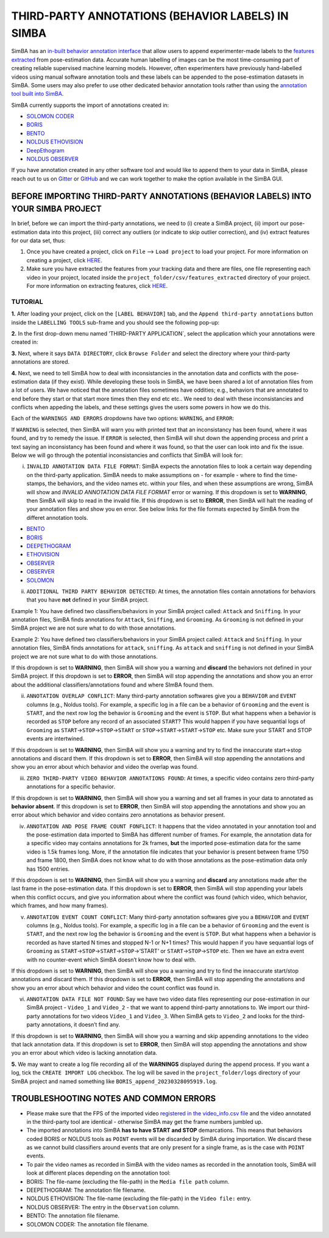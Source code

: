 THIRD-PARTY ANNOTATIONS (BEHAVIOR LABELS) IN SIMBA
==================================================

.. image:: img/third_party_annotations/landing.png
  :width: 1000
  :align: center

SimBA has an `in-built behavior annotation
interface <https://github.com/sgoldenlab/simba/blob/master/docs/labelling_aggression_tutorial.md>`__
that allow users to append experimenter-made labels to the `features
extracted <https://github.com/sgoldenlab/simba/blob/master/docs/tutorial.md#step-5-extract-features>`__
from pose-estimation data. Accurate human labelling of images can be the
most time-consuming part of creating reliable supervised machine
learning models. However, often experimenters have previously
hand-labelled videos using manual software annotation tools and these
labels can be appended to the pose-estimation datasets in SimBA. Some
users may also prefer to use other dedicated behavior annotation tools
rather than using the `annotation tool built into
SimBA <https://github.com/sgoldenlab/simba/blob/master/docs/labelling_aggression_tutorial.md>`__.

SimBA currently supports the import of annotations created in:

-  `SOLOMON CODER <https://solomon.andraspeter.com/>`__
-  `BORIS <https://www.boris.unito.it/>`__
-  `BENTO <https://github.com/neuroethology/bentoMAT>`__
-  `NOLDUS ETHOVISION <https://www.noldus.com/ethovision-xt>`__
-  `DeepEthogram <https://github.com/jbohnslav/deepethogram>`__
-  `NOLDUS OBSERVER <https://www.noldus.com/observer-xt>`__

If you have annotation created in any other software tool and would like
to append them to your data in SimBA, please reach out to us on
`Gitter <https://gitter.im/SimBA-Resource/community>`__ or
`GitHub <https://github.com/sgoldenlab/simba>`__ and we can work
together to make the option available in the SimBA GUI.

BEFORE IMPORTING THIRD-PARTY ANNOTATIONS (BEHAVIOR LABELS) INTO YOUR SIMBA PROJECT
----------------------------------------------------------------------------------

In brief, before we can import the third-party annotations, we need to
(i) create a SimBA project, (ii) import our pose-estimation data into
this project, (iii) correct any outliers (or indicate to skip outlier
correction), and (iv) extract features for our data set, thus:

1. Once you have created a project, click on ``File`` –>
   ``Load project`` to load your project. For more information on
   creating a project, click
   `HERE <https://github.com/sgoldenlab/simba/blob/master/docs/tutorial.md#part-1-create-a-new-project-1>`__.

2. Make sure you have extracted the features from your tracking data and
   there are files, one file representing each video in your project,
   located inside the ``project_folder/csv/features_extracted``
   directory of your project. For more information on extracting
   features, click
   `HERE <https://github.com/sgoldenlab/simba/blob/master/docs/tutorial.md#step-5-extract-features>`__.

TUTORIAL
~~~~~~~~

**1.** After loading your project, click on the ``[LABEL BEHAVIOR]``
tab, and the ``Append third-party annotations`` button inside the
``LABELLING TOOLS`` sub-frame and you should see the following pop-up:

.. image:: img/third_party_annotations/menu_1.png
  :width: 1000
  :align: center

**2.** In the first drop-down menu named ’THIRD-PARTY APPLICATION\`,
select the application which your annotations were created in:

.. image:: img/third_party_annotations/menu_2.png
  :width: 1000
  :align: center

**3.** Next, where it says ``DATA DIRECTORY``, click ``Browse Folder``
and select the directory where your third-party annotations are stored.

**4.** Next, we need to tell SimBA how to deal with inconsistancies in
the annotation data and conflicts with the pose-estimation data (if they
exist). While developing these tools in SimBA, we have been shared a lot
of annotation files from a lot of users. We have noticed that the
annotation files sometimes have oddities; e.g., behaviors that are
annotated to end before they start or that start more times then they
end etc etc.. We need to deal with these inconsistancies and conflicts
when appeding the labels, and these settings gives the users some powers
in how we do this.

Each of the ``WARNINGS AND ERRORS`` dropdowns have two options:
``WARNING``, and ``ERROR``:

.. image:: img/third_party_annotations/menu_3.png
  :width: 1000
  :align: center

If ``WARNING`` is selected, then SimBA will warn you with printed text
that an inconsistancy has been found, where it was found, and try to
remedy the issue. If ``ERROR`` is selected, then SimBA will shut down
the appending process and print a text saying an inconsistancy has been
found and where it was found, so that the user can look into and fix the
issue. Below we will go through the potential inconsistancies and
conflicts that SimBA will look for:

(i) ``INVALID ANNOTATION DATA FILE FORMAT``: SimBA expects the
    annotation files to look a certain way depending on the third-party
    application. SimBA needs to make assumptions on - for example -
    where to find the time-stamps, the behaviors, and the video names
    etc. within your files, and when these assumptions are wrong, SimBA
    will show and *INVALID ANNOTATION DATA FILE FORMAT* error or
    warning. If this dropdown is set to **WARNING**, then SimBA will
    skip to read in the invalid file. If this dropdown is set to
    **ERROR**, then SimBA will halt the reading of your annotation files
    and show you en error. See below links for the file formats expected
    by SimBA from the differet annotation tools.

-  `BENTO <https://github.com/sgoldenlab/simba/blob/master/misc/bento_example.annot>`__
-  `BORIS <https://github.com/sgoldenlab/simba/blob/master/misc/boris_example.csv>`__
-  `DEEPETHOGRAM <https://github.com/sgoldenlab/simba/blob/master/misc/deep_ethogram_labels.csv>`__
-  `ETHOVISION <https://github.com/sgoldenlab/simba/blob/master/misc/ethovision_example.xlsx>`__
-  `OBSERVER <https://github.com/sgoldenlab/simba/blob/master/misc/Observer_example_1.xlsx>`__
-  `OBSERVER <https://github.com/sgoldenlab/simba/blob/master/misc/Observer_example_2.xlsx>`__
-  `SOLOMON <https://github.com/sgoldenlab/simba/blob/master/misc/solomon_example.csv>`__

(ii) ``ADDITIONAL THIRD PARTY BEHAVIOR DETECTED``: At times, the
     annotation files contain annotations for behaviors that you have
     **not** defined in your SimBA project.

Example 1: You have defined two classifiers/behaviors in your SimBA
project called: ``Attack`` and ``Sniffing``. In your annotation files,
SimBA finds annotations for ``Attack``, ``Sniffing``, and ``Grooming``.
As ``Grooming`` is not defined in your SimBA project we are not sure
what to do with those annotations.

Example 2: You have defined two classifiers/behaviors in your SimBA
project called: ``Attack`` and ``Sniffing``. In your annotation files,
SimBA finds annotations for ``attack``, ``sniffing``. As ``attack`` and
``sniffing`` is not defined in your SimBA project we are not sure what
to do with those annotations.

If this dropdown is set to **WARNING**, then SimBA will show you a
warning and **discard** the behaviors not defined in your SimBA project.
If this dropdown is set to **ERROR**, then SimBA will stop appending the
annotations and show you an error about the additional
classifiers/annotations found and where SImBA found them.

(ii) ``ANNOTATION OVERLAP CONFLICT``: Many third-party annotation
     softwares give you a ``BEHAVIOR`` and ``EVENT`` columns (e.g.,
     Noldus tools). For example, a specific log in a file can be a
     behavior of ``Grooming`` and the event is ``START``, and the next
     row log the behavior is ``Grooming`` and the event is ``STOP``. But
     what happens when a behavior is recorded as ``STOP`` before any
     record of an associated ``START``? This would happen if you have
     sequantial logs of ``Grooming`` as
     ``START``->\ ``STOP``->\ ``STOP``->\ ``START`` or
     ``STOP``->\ ``START``->\ ``START``->\ ``STOP`` etc. Make sure your
     START and STOP events are intertwined.

If this dropdown is set to **WARNING**, then SimBA will show you a
warning and try to find the innaccurate start->stop annotations and
discard them. If this dropdown is set to **ERROR**, then SimBA will stop
appending the annotations and show you an error about which behavior and
video the overlap was found.

(iii) ``ZERO THIRD-PARTY VIDEO BEHAVIOR ANNOTATIONS FOUND``: At times, a
      specific video contains zero third-party annotations for a
      specific behavior.

If this dropdown is set to **WARNING**, then SimBA will show you a
warning and set all frames in your data to annotated as **behavior
absent**. If this dropdown is set to **ERROR**, then SimBA will stop
appending the annotations and show you an error about which behavior and
video contains zero annotations as behavior present.

(iv) ``ANNOTATION AND POSE FRAME COUNT FONFLICT``: It happens that the
     video annotated in your annotation tool and the pose-estimation
     data imported to SimBA has different number of frames. For example,
     the annotation data for a specific video may contains annotations
     for 2k frames, **but** the imported pose-estimation data for the
     same video is 1.5k frames long. More, if the annotation file
     indicates that your behavior is present between frame 1750 and
     frame 1800, then SimBA does not know what to do with those
     annotations as the pose-estimation data only has 1500 entries.

If this dropdown is set to **WARNING**, then SimBA will show you a
warning and **discard** any annotations made after the last frame in the
pose-estimation data. If this dropdown is set to **ERROR**, then SimBA
will stop appending your labels when this conflict occurs, and give you
information about where the conflict was found (which video, which
behavior, which frames, and how many frames).

(v) ``ANNOTATION EVENT COUNT CONFLICT``: Many third-party annotation
    softwares give you a ``BEHAVIOR`` and ``EVENT`` columns (e.g.,
    Noldus tools). For example, a specific log in a file can be a
    behavior of ``Grooming`` and the event is ``START``, and the next
    row log the behavior is ``Grooming`` and the event is ``STOP``. But
    what happens when a behavior is recorded as have started N times and
    stopped N-1 or N+1 times? This would happen if you have sequantial
    logs of ``Grooming`` as
    ``START``->\ ``STOP``->\ ``START``->\ ``STOP``->‘START’ or
    ``START``->\ ``STOP``->\ ``STOP`` etc. Then we have an extra event
    with no counter-event which SimBA doesn’t know how to deal with.

If this dropdown is set to **WARNING**, then SimBA will show you a
warning and try to find the innaccurate start/stop annotations and
discard them. If this dropdown is set to **ERROR**, then SimBA will stop
appending the annotations and show you an error about which behavior and
video the count conflict was found in.

(vi) ``ANNOTATION DATA FILE NOT FOUND``: Say we have two video data
     files representing our pose-estimation in our SimBA project -
     ``Video_1`` and ``Video_2`` - that we want to append third-party
     annotations to. We import our third-party annotations for two
     videos ``Video_1`` and ``Video_3``. When SimBA gets to ``Video_2``
     and looks for the third-party annotations, it doesn’t find any.

If this dropdown is set to **WARNING**, then SimBA will show you a
warning and skip appending annotations to the video that lack annotation
data. If this dropdown is set to **ERROR**, then SimBA will stop
appending the annotations and show you an error about which video is
lacking annotation data.

**5.** We may want to create a log file recording all of the
**WARNINGS** displayed during the append process. If you want a log,
tick the ``CREATE IMPORT LOG`` checkbox. The log will be saved in the
``project_folder/logs`` directory of your SimBA project and named
something like ``BORIS_append_20230328095919.log``.

TROUBLESHOOTING NOTES AND COMMON ERRORS
---------------------------------------

-  Please make sure that the FPS of the imported video `registered in
   the video_info.csv
   file <https://github.com/sgoldenlab/simba/blob/master/docs/Scenario1.md#step-3-set-video-parameters>`__
   and the video annotated in the third-party tool are identical -
   otherwise SimBA may get the frame numbers jumbled up.

-  The imported annotations into SimBA **has to have START and STOP**
   demarcations. This means that behaviors coded BORIS or NOLDUS tools
   as ``POINT`` events will be discarded by SimBA during importation. We
   discard these as we cannot build classifiers around events that are
   only present for a single frame, as is the case with ``POINT``
   events.

-  To pair the video names as recorded in SimBA with the video names as
   recorded in the annotation tools, SimBA will look at different places
   depending on the annotation tool:

-  BORIS: The file-name (excluding the file-path) in the
   ``Media file path`` column.

-  DEEPETHOGRAM: The annotation file filename.

-  NOLDUS ETHOVISION: The file-name (excluding the file-path) in the
   ``Video file:`` entry.

-  NOLDUS OBSERVER: The entry in the ``Observation`` column.

-  BENTO: The annotation file filename.

-  SOLOMON CODER: The annotation file filename.
